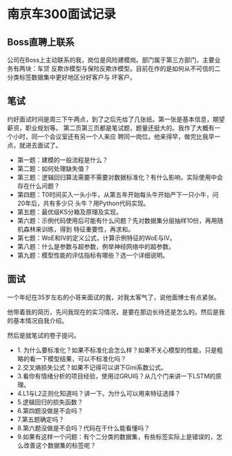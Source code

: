 * 南京车300面试记录
** Boss直聘上联系
公司在Boss上主动联系的我，岗位是风险建模岗。部门属于第三方部门，主要业务有两块：车贷
反欺诈模型与保险反欺诈模型。目前在作的是如何从不可信的二分类标签数据集中更好地区分好客户与
坏客户。
** 笔试
约好面试时间是周三下午两点，到了之后先给了几张纸。第一张是基本信息，期望薪资，职业规划等。
第二页第三页都是笔试题，题量还挺大的。我作了大概有一个小时，同一个会议室还有另一个人来应
聘同一岗位。他来得早，做完比我早一点，就进去面试了。

- 第一题：建模的一般流程是什么？
- 第二题：如何处理缺失值？
- 第三题：逻辑回归算法需要不需要对数据标准化？有什么影响，实际使用中会存在什么问题？
- 第四题：T0时间买入一头小牛，从第五年开始每头牛开始产下一只小牛，问20年后，共有多少只
  头牛？用Python代码实现。
- 第五题：最优级KS分箱及原理及实现。
- 第六题：示例代码使用后可能有什么问题？先对数据集分层抽样10份，再用随机森林来训练，得到
  特征重要性，再求和。
- 第七题：WoE和IV的定义公式，计算示例特征的WoE与IV。
- 第八题：什么是参数与超参数，例举神经网络中的超参数。
- 第九题：模型性能的评估指标有哪些？选一个详细说明。
** 面试
一个年纪在35岁左右的小哥来面试的我，对我太客气了，说他面博士有点紧张。

他带着我的简历，先问我现在的实习情况，是要在那边长待还是怎么的。然后是我的基本情况自我介绍。

然后是就笔试的卷子提问。
- 1. 为什么要标准化？如果不标准化会怎么样？如果不关心模型的性能，只是粗略的看一下模型结果，可以不标准化吗？
- 2.交叉熵损失公式？如果不记得可以讲下Gini系数公式。
- 3.看你有情绪分析的项目经验，使用过GRU吗？从几个门来讲一下LSTM的原理。
- 4.L1与L2正则化知道吗？讲一下。为什么可以用来特征选择？
- 5.逻辑回归的损失函数？
- 6.第四题没做是不会吗？
- 7.第五题确定吗？
- 8.第六题没做是不会吗？代码在干什么能看懂吗？
- 9.如果有这样一个问题：有个二分类的数据集，有些标签实际上是错误的，怎么改善这个数据集的标签呢？
